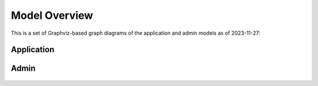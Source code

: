 .. _reference_model_overview:

Model Overview
=================

This is a set of Graphviz-based graph diagrams of the application and admin models as of 2023-11-27:

Application
-----------

.. figure:: images/vcio-db-application-2023-11-27-01.png
    :alt: alternate text
    :width: 100%
    :class: with-shadow

.. rst-class::  clear-both


Admin
-----

.. figure:: images/vcio-db-admin-2023-11-27-01.png
    :alt: alternate text
    :width: 70%
    :class: with-shadow
